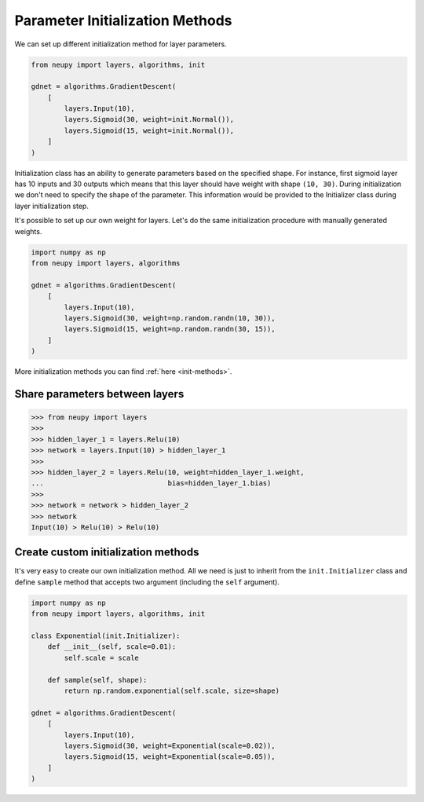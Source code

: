 Parameter Initialization Methods
================================

We can set up different initialization method for layer parameters.

.. code-block:: python

    from neupy import layers, algorithms, init

    gdnet = algorithms.GradientDescent(
        [
            layers.Input(10),
            layers.Sigmoid(30, weight=init.Normal()),
            layers.Sigmoid(15, weight=init.Normal()),
        ]
    )

Initialization class has an ability to generate parameters based on the specified shape. For instance, first sigmoid layer has 10 inputs and 30 outputs which means that this layer should have weight with shape ``(10, 30)``. During initialization we don't need to specify the shape of the parameter. This information would be provided to the Initializer class during layer initialization step.

It's possible to set up our own weight for layers. Let's do the same initialization procedure with manually generated weights.

.. code-block:: python

    import numpy as np
    from neupy import layers, algorithms

    gdnet = algorithms.GradientDescent(
        [
            layers.Input(10),
            layers.Sigmoid(30, weight=np.random.randn(10, 30)),
            layers.Sigmoid(15, weight=np.random.randn(30, 15)),
        ]
    )

More initialization methods you can find :ref:`here <init-methods>`.

Share parameters between layers
-------------------------------

.. code-block:: python

    >>> from neupy import layers
    >>>
    >>> hidden_layer_1 = layers.Relu(10)
    >>> network = layers.Input(10) > hidden_layer_1
    >>>
    >>> hidden_layer_2 = layers.Relu(10, weight=hidden_layer_1.weight,
    ...                              bias=hidden_layer_1.bias)
    >>>
    >>> network = network > hidden_layer_2
    >>> network
    Input(10) > Relu(10) > Relu(10)

Create custom initialization methods
------------------------------------

It's very easy to create our own initialization method. All we need is just to inherit from the ``init.Initializer`` class and define ``sample`` method that accepts two argument (including the ``self`` argument).

.. code-block:: python

    import numpy as np
    from neupy import layers, algorithms, init

    class Exponential(init.Initializer):
        def __init__(self, scale=0.01):
            self.scale = scale

        def sample(self, shape):
            return np.random.exponential(self.scale, size=shape)

    gdnet = algorithms.GradientDescent(
        [
            layers.Input(10),
            layers.Sigmoid(30, weight=Exponential(scale=0.02)),
            layers.Sigmoid(15, weight=Exponential(scale=0.05)),
        ]
    )
